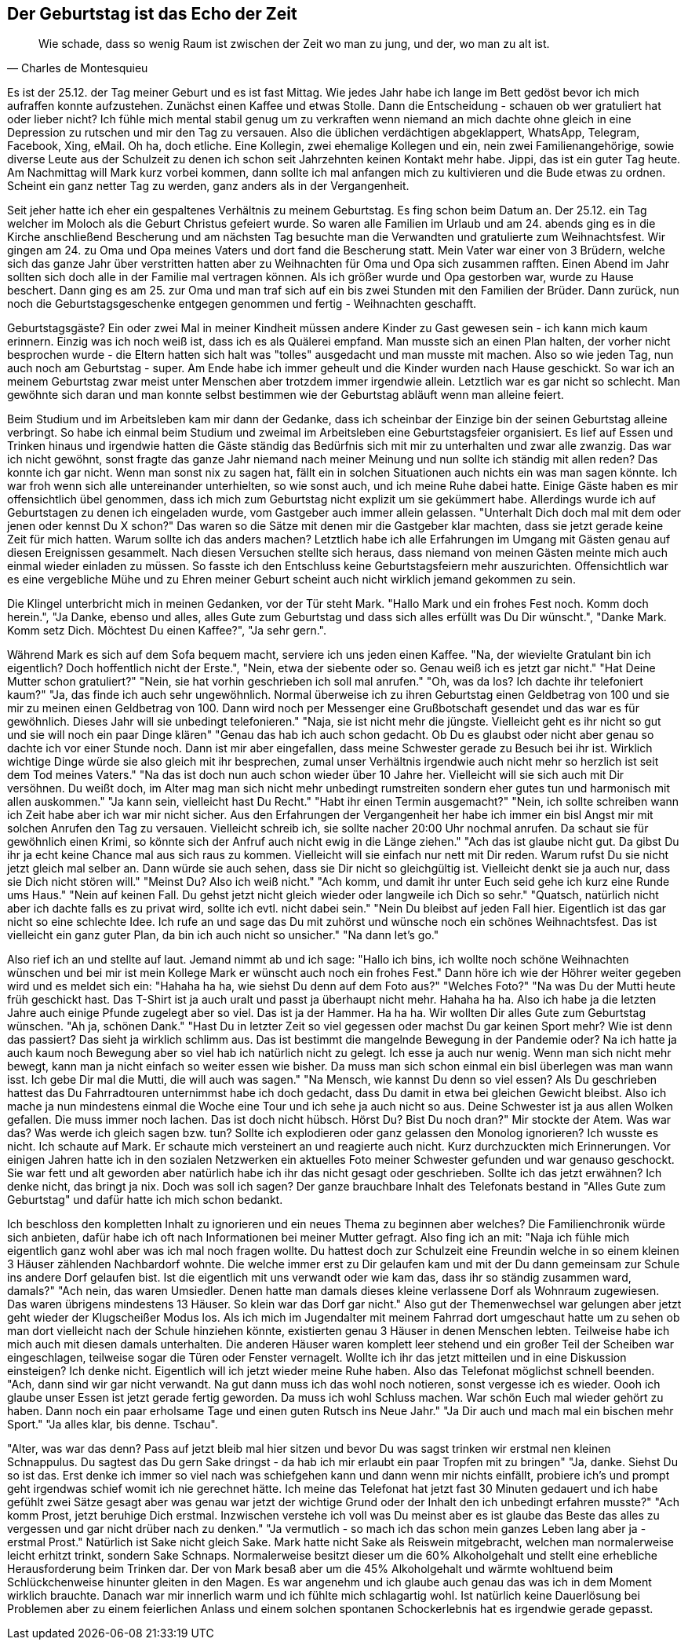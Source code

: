 // Kurzgeschichte "Zone 7" 
== Der Geburtstag ist das Echo der Zeit
[quote, Charles de Montesquieu]
Wie schade, dass so wenig Raum ist zwischen der Zeit wo man zu jung, und der, wo man zu alt ist.

Es ist der 25.12. der Tag meiner Geburt und es ist fast Mittag. Wie jedes Jahr habe ich lange im Bett gedöst bevor ich mich aufraffen konnte aufzustehen. Zunächst einen Kaffee und etwas Stolle. Dann die Entscheidung - schauen ob wer gratuliert hat oder lieber nicht? Ich fühle mich mental stabil genug um zu verkraften wenn niemand an mich dachte ohne gleich in eine Depression zu rutschen und mir den Tag zu versauen. Also die üblichen verdächtigen abgeklappert, WhatsApp, Telegram, Facebook, Xing, eMail. Oh ha, doch etliche. Eine Kollegin, zwei ehemalige Kollegen und ein, nein zwei Familienangehörige, sowie diverse Leute aus der Schulzeit zu denen ich schon seit Jahrzehnten keinen Kontakt mehr habe. Jippi, das ist ein guter Tag heute. Am Nachmittag will Mark kurz vorbei kommen, dann sollte ich mal anfangen mich zu kultivieren und die Bude etwas zu ordnen. Scheint ein ganz netter Tag zu werden, ganz anders als in der Vergangenheit. 

Seit jeher hatte ich eher ein gespaltenes Verhältnis zu meinem Geburtstag. Es fing schon beim Datum an. Der 25.12. ein Tag welcher im Moloch als die Geburt Christus gefeiert wurde. So waren alle Familien im Urlaub und am 24. abends ging es in die Kirche anschließend Bescherung und am nächsten Tag besuchte man die Verwandten und gratulierte zum Weihnachtsfest. Wir gingen am 24. zu Oma und Opa meines Vaters und dort fand die Bescherung statt. Mein Vater war einer von 3 Brüdern, welche sich das ganze Jahr über verstritten hatten aber zu Weihnachten für Oma und Opa sich zusammen rafften. Einen Abend im Jahr sollten sich doch alle in der Familie mal vertragen können. Als ich größer wurde und Opa gestorben war, wurde zu Hause beschert. Dann ging es am 25. zur Oma und man traf sich auf ein bis zwei Stunden mit den Familien der Brüder. Dann zurück, nun noch die Geburtstagsgeschenke entgegen genommen und fertig - Weihnachten geschafft. 

Geburtstagsgäste? Ein oder zwei Mal in meiner Kindheit müssen andere Kinder zu Gast gewesen sein - ich kann mich kaum erinnern. Einzig was ich noch weiß ist, dass ich es als Quälerei empfand. Man musste sich an einen Plan halten, der vorher nicht besprochen wurde - die Eltern hatten sich halt was "tolles" ausgedacht und man musste mit machen. Also so wie jeden Tag, nun auch noch am Geburtstag - super. Am Ende habe ich immer geheult und die Kinder wurden nach Hause geschickt. So war ich an meinem Geburtstag zwar meist unter Menschen aber trotzdem immer irgendwie allein. Letztlich war es gar nicht so schlecht. Man gewöhnte sich daran und man konnte selbst bestimmen wie der Geburtstag abläuft wenn man alleine feiert. 

Beim Studium und im Arbeitsleben kam mir dann der Gedanke, dass ich scheinbar der Einzige bin der seinen Geburtstag alleine verbringt. So habe ich einmal beim Studium und zweimal im Arbeitsleben eine Geburtstagsfeier organisiert. Es lief auf Essen und Trinken hinaus und irgendwie hatten die Gäste ständig das Bedürfnis sich mit mir zu unterhalten und zwar alle zwanzig. Das war ich nicht gewöhnt, sonst fragte das ganze Jahr niemand nach meiner Meinung und nun sollte ich ständig mit allen reden? Das konnte ich gar nicht. Wenn man sonst nix zu sagen hat, fällt ein in solchen Situationen auch nichts ein was man sagen könnte. Ich war froh wenn sich alle untereinander unterhielten, so wie sonst auch, und ich meine Ruhe dabei hatte. Einige Gäste haben es mir offensichtlich übel genommen, dass ich mich zum Geburtstag nicht explizit um sie gekümmert habe. Allerdings wurde ich auf Geburtstagen zu denen ich eingeladen wurde, vom Gastgeber auch immer allein gelassen. "Unterhalt Dich doch mal mit dem oder jenen oder kennst Du X schon?" Das waren so die Sätze mit denen mir die Gastgeber klar machten, dass sie jetzt gerade keine Zeit für mich hatten. Warum sollte ich das anders machen? Letztlich habe ich alle Erfahrungen im Umgang mit Gästen genau auf diesen Ereignissen gesammelt. Nach diesen Versuchen stellte sich heraus, dass niemand von meinen Gästen meinte mich auch einmal wieder einladen zu müssen. So fasste ich den Entschluss keine Geburtstagsfeiern mehr auszurichten. Offensichtlich war es eine vergebliche Mühe und zu Ehren meiner Geburt scheint auch nicht wirklich jemand gekommen zu sein. 

Die Klingel unterbricht mich in meinen Gedanken, vor der Tür steht Mark. "Hallo Mark und ein frohes Fest noch. Komm doch herein.", "Ja Danke, ebenso und alles, alles Gute zum Geburtstag und dass sich alles erfüllt was Du Dir wünscht.", "Danke Mark. Komm setz Dich. Möchtest Du einen Kaffee?", "Ja sehr gern.".

Während Mark es sich auf dem Sofa bequem macht, serviere ich uns jeden einen Kaffee. "Na, der wievielte Gratulant bin ich eigentlich? Doch hoffentlich nicht der Erste.", "Nein, etwa der siebente oder so. Genau weiß ich es jetzt gar nicht." "Hat Deine Mutter schon gratuliert?" "Nein, sie hat vorhin geschrieben ich soll mal anrufen." "Oh, was da los? Ich dachte ihr telefoniert kaum?" "Ja, das finde ich auch sehr ungewöhnlich. Normal überweise ich zu ihren Geburtstag einen Geldbetrag von 100 und sie mir zu meinen einen Geldbetrag von 100. Dann wird noch per Messenger eine Grußbotschaft gesendet und das war es für gewöhnlich. Dieses Jahr will sie unbedingt telefonieren." "Naja, sie ist nicht mehr die jüngste. Vielleicht geht es ihr nicht so gut und sie will noch ein paar Dinge klären" "Genau das hab ich auch schon gedacht. Ob Du es glaubst oder nicht aber genau so dachte ich vor einer Stunde noch. Dann ist mir aber eingefallen, dass meine Schwester gerade zu Besuch bei ihr ist. Wirklich wichtige Dinge würde sie also gleich mit ihr besprechen, zumal unser Verhältnis irgendwie auch nicht mehr so herzlich ist seit dem Tod meines Vaters." "Na das ist doch nun auch schon wieder über 10 Jahre her. Vielleicht will sie sich auch mit Dir versöhnen. Du weißt doch, im Alter mag man sich nicht mehr unbedingt rumstreiten sondern eher gutes tun und harmonisch mit allen auskommen." "Ja kann sein, vielleicht hast Du Recht." "Habt ihr einen Termin ausgemacht?" "Nein, ich sollte schreiben wann ich Zeit habe aber ich war mir nicht sicher. Aus den Erfahrungen der Vergangenheit her habe ich immer ein bisl Angst mir mit solchen Anrufen den Tag zu versauen. Vielleicht schreib ich, sie sollte nacher 20:00 Uhr nochmal anrufen. Da schaut sie für gewöhnlich einen Krimi, so könnte sich der Anfruf auch nicht ewig in die Länge ziehen." "Ach das ist glaube nicht gut. Da gibst Du ihr ja echt keine Chance mal aus sich raus zu kommen. Vielleicht will sie einfach nur nett mit Dir reden. Warum rufst Du sie nicht jetzt gleich mal selber an. Dann würde sie auch sehen, dass sie Dir nicht so gleichgültig ist. Vielleicht denkt sie ja auch nur, dass sie Dich nicht stören will." "Meinst Du? Also ich weiß nicht." "Ach komm, und damit ihr unter Euch seid gehe ich kurz eine Runde ums Haus." "Nein auf keinen Fall. Du gehst jetzt nicht gleich wieder oder langweile ich Dich so sehr." "Quatsch, natürlich nicht aber ich dachte falls es zu privat wird, sollte ich evtl. nicht dabei sein." "Nein Du bleibst auf jeden Fall hier. Eigentlich ist das gar nicht so eine schlechte Idee. Ich rufe an und sage das Du mit zuhörst und wünsche noch ein schönes Weihnachtsfest. Das ist vielleicht ein ganz guter Plan, da bin ich auch nicht so unsicher." "Na dann let's go." 

Also rief ich an und stellte auf laut. Jemand nimmt ab und ich sage: "Hallo ich bins, ich wollte noch schöne Weihnachten wünschen und bei mir ist mein Kollege Mark er wünscht auch noch ein frohes Fest." Dann höre ich wie der Höhrer weiter gegeben wird und es meldet sich ein: "Hahaha ha ha, wie siehst Du denn auf dem Foto aus?" "Welches Foto?" "Na was Du der Mutti heute früh geschickt hast. Das T-Shirt ist ja auch uralt und passt ja überhaupt nicht mehr. Hahaha ha ha. Also ich habe ja die letzten Jahre auch einige Pfunde zugelegt aber so viel. Das ist ja der Hammer. Ha ha ha. Wir wollten Dir alles Gute zum Geburtstag wünschen. "Ah ja, schönen Dank." "Hast Du in letzter Zeit so viel gegessen oder machst Du gar keinen Sport mehr? Wie ist denn das passiert? Das sieht ja wirklich schlimm aus. Das ist bestimmt die mangelnde Bewegung in der Pandemie oder? Na ich hatte ja auch kaum noch Bewegung aber so viel hab ich natürlich nicht zu gelegt. Ich esse ja auch nur wenig. Wenn man sich nicht mehr bewegt, kann man ja nicht einfach so weiter essen wie bisher. Da muss man sich schon einmal ein bisl überlegen was man wann isst. Ich gebe Dir mal die Mutti, die will auch was sagen." "Na Mensch, wie kannst Du denn so viel essen? Als Du geschrieben hattest das Du Fahrradtouren unternimmst habe ich doch gedacht, dass Du damit in etwa bei gleichen Gewicht bleibst. Also ich mache ja nun mindestens einmal die Woche eine Tour und ich sehe ja auch nicht so aus. Deine Schwester ist ja aus allen Wolken gefallen. Die muss immer noch lachen. Das ist doch nicht hübsch. Hörst Du? Bist Du noch dran?" Mir stockte der Atem. Was war das? Was werde ich gleich sagen bzw. tun? Sollte ich explodieren oder ganz gelassen den Monolog ignorieren? Ich wusste es nicht. Ich schaute auf Mark. Er schaute mich versteinert an und reagierte auch nicht. Kurz durchzuckten mich Erinnerungen. Vor einigen Jahren hatte ich in den sozialen Netzwerken ein aktuelles Foto meiner Schwester gefunden und war genauso geschockt. Sie war fett und alt geworden aber natürlich habe ich ihr das nicht gesagt oder geschrieben. Sollte ich das jetzt erwähnen? Ich denke nicht, das bringt ja nix. Doch was soll ich sagen? Der ganze brauchbare Inhalt des Telefonats bestand in "Alles Gute zum Geburtstag" und dafür hatte ich mich schon bedankt. 

Ich beschloss den kompletten Inhalt zu ignorieren und ein neues Thema zu beginnen aber welches? Die Familienchronik würde sich anbieten, dafür habe ich oft nach Informationen bei meiner Mutter gefragt. Also fing ich an mit: "Naja ich fühle mich eigentlich ganz wohl aber was ich mal noch fragen wollte. Du hattest doch zur Schulzeit eine Freundin welche in so einem kleinen 3 Häuser zählenden Nachbardorf wohnte. Die welche immer erst zu Dir gelaufen kam und mit der Du dann gemeinsam zur Schule ins andere Dorf gelaufen bist. Ist die eigentlich mit uns verwandt oder wie kam das, dass ihr so ständig zusammen ward, damals?" "Ach nein, das waren Umsiedler. Denen hatte man damals dieses kleine verlassene Dorf als Wohnraum zugewiesen. Das waren übrigens mindestens 13 Häuser. So klein war das Dorf gar nicht." Also gut der Themenwechsel war gelungen aber jetzt geht wieder der Klugscheißer Modus los. Als ich mich im Jugendalter mit meinem Fahrrad dort umgeschaut hatte um zu sehen ob man dort vielleicht nach der Schule hinziehen könnte,  existierten genau 3 Häuser in denen Menschen lebten. Teilweise habe ich mich auch mit diesen damals unterhalten. Die anderen Häuser waren komplett leer stehend und ein großer Teil der Scheiben war eingeschlagen, teilweise sogar die Türen oder Fenster vernagelt. Wollte ich ihr das jetzt mitteilen und in eine Diskussion einsteigen? Ich denke nicht. Eigentlich will ich jetzt wieder meine Ruhe haben. Also das Telefonat möglichst schnell beenden. 
"Ach, dann sind wir gar nicht verwandt. Na gut dann muss ich das wohl noch notieren, sonst vergesse ich es wieder. Oooh ich glaube unser Essen ist jetzt gerade fertig geworden. Da muss ich wohl Schluss machen. War schön Euch mal wieder gehört zu haben. Dann noch ein paar erholsame Tage und einen guten Rutsch ins Neue Jahr." "Ja Dir auch und mach mal ein bischen mehr Sport." "Ja alles klar, bis denne. Tschau". 

"Alter, was war das denn? Pass auf jetzt bleib mal hier sitzen und bevor Du was sagst trinken wir erstmal nen kleinen Schnappulus. Du sagtest das Du gern Sake dringst - da hab ich mir erlaubt ein paar Tropfen mit zu bringen" "Ja, danke. Siehst Du so ist das. Erst denke ich immer so viel nach was schiefgehen kann und dann wenn mir nichts einfällt, probiere ich's und prompt geht irgendwas schief womit ich nie gerechnet hätte. Ich meine das Telefonat hat jetzt fast 30 Minuten gedauert und ich habe gefühlt zwei Sätze gesagt aber was genau war jetzt der wichtige Grund oder der Inhalt den ich unbedingt erfahren musste?" "Ach komm Prost, jetzt beruhige Dich erstmal. Inzwischen verstehe ich voll was Du meinst aber es ist glaube das Beste das alles zu vergessen und gar nicht drüber nach zu denken." "Ja vermutlich - so mach ich das schon mein ganzes Leben lang aber ja - erstmal Prost." Natürlich ist Sake nicht gleich Sake. Mark hatte nicht Sake als Reiswein mitgebracht, welchen man normalerweise leicht erhitzt trinkt, sondern Sake Schnaps. Normalerweise besitzt dieser um die 60% Alkoholgehalt und stellt eine erhebliche Herausforderung beim Trinken dar. Der von Mark besaß aber um die 45% Alkoholgehalt und wärmte wohltuend beim Schlückchenweise hinunter gleiten in den Magen. Es war angenehm und ich glaube auch genau das was ich in dem Moment wirklich brauchte. Danach war mir innerlich warm und ich fühlte mich schlagartig wohl. Ist natürlich keine Dauerlösung bei Problemen aber zu einem feierlichen Anlass und einem solchen spontanen Schockerlebnis hat es irgendwie gerade gepasst. 






